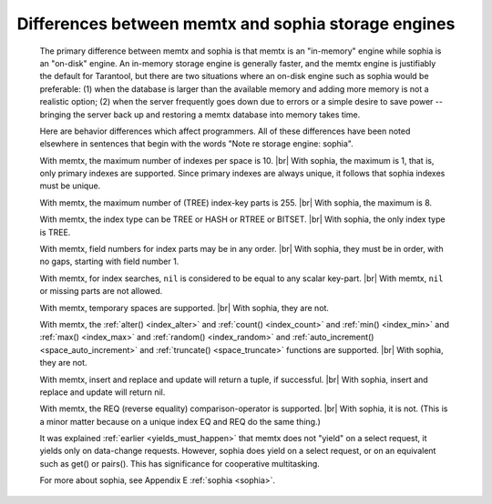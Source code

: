 .. _sophia_diff:

-------------------------------------------------------------------------------
        Differences between memtx and sophia storage engines
-------------------------------------------------------------------------------

    The primary difference between memtx and sophia is that
    memtx is an "in-memory" engine while sophia is an "on-disk"
    engine. An in-memory storage engine is generally faster,
    and the memtx engine is justifiably the default for Tarantool,
    but there are two situations where an on-disk engine such as
    sophia would be preferable:
    (1) when the database is larger than the available memory and
    adding more memory is not a realistic option;
    (2) when the server frequently goes down due to errors
    or a simple desire to save power -- bringing the server
    back up and restoring a memtx database into memory takes time.

    Here are behavior differences which affect programmers.
    All of these differences have been noted elsewhere in
    sentences that begin with the words "Note re storage engine: sophia".

    With memtx, the maximum number of indexes per space is 10. |br|
    With sophia, the maximum is 1, that is, only primary indexes are supported.
    Since primary indexes are always unique, it follows that sophia indexes must be unique.

    With memtx, the maximum number of (TREE) index-key parts is 255. |br|
    With sophia, the maximum is 8.

    With memtx, the index type can be TREE or HASH or RTREE or BITSET. |br|
    With sophia, the only index type is TREE.

    With memtx, field numbers for index parts may be in any order. |br|
    With sophia, they must be in order, with no gaps, starting with field number 1.

    With memtx, for index searches, ``nil`` is considered to be equal to any scalar key-part. |br|
    With memtx, ``nil`` or missing parts are not allowed.

    With memtx, temporary spaces are supported. |br|
    With sophia, they are not.

    With memtx, the :ref:`alter() <index_alter>` and :ref:`count() <index_count>`
    and :ref:`min() <index_min>` and :ref:`max() <index_max>` and
    :ref:`random() <index_random>` and :ref:`auto_increment() <space_auto_increment>`
    and :ref:`truncate() <space_truncate>` functions are supported. |br|
    With sophia, they are not.

    With memtx, insert and replace and update will return a tuple, if successful. |br|
    With sophia, insert and replace and update will return nil.

    With memtx, the REQ (reverse equality) comparison-operator is supported. |br|
    With sophia, it is not.
    (This is a minor matter because on a unique index EQ and REQ do the same thing.)

    It was explained :ref:`earlier <yields_must_happen>` that memtx does not "yield" on a select request,
    it yields only on data-change requests. However, sophia does yield on a select
    request, or on an equivalent such as get() or pairs(). This has significance
    for cooperative multitasking. 

    For more about sophia, see Appendix E :ref:`sophia <sophia>`.

